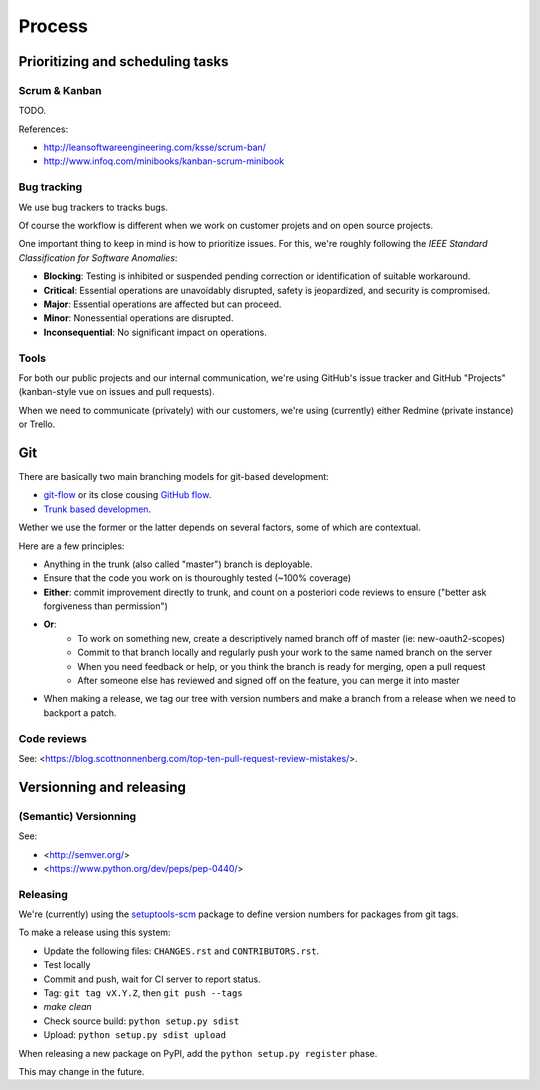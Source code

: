Process
=======

Prioritizing and scheduling tasks 
---------------------------------

Scrum & Kanban
~~~~~~~~~~~~~~

TODO.

References:

-  http://leansoftwareengineering.com/ksse/scrum-ban/
-  http://www.infoq.com/minibooks/kanban-scrum-minibook

Bug tracking
~~~~~~~~~~~~

We use bug trackers to tracks bugs.

Of course the workflow is different when we work on customer projets and on open source projects.

One important thing to keep in mind is how to prioritize issues. For this, we're roughly following the *IEEE Standard Classification for Software Anomalies*:

- **Blocking**: Testing is inhibited or suspended pending correction or identification of suitable workaround.
- **Critical**: Essential operations are unavoidably disrupted, safety is jeopardized, and security is compromised.
- **Major**: Essential operations are affected but can proceed.
- **Minor**: Nonessential operations are disrupted.
- **Inconsequential**: No significant impact on operations.


Tools
~~~~~

For both our public projects and our internal communication, we're using GitHub's issue tracker and GitHub "Projects" (kanban-style vue on issues and pull requests).

When we need to communicate (privately) with our customers, we're using (currently) either Redmine (private instance) or Trello.


Git
---

There are basically two main branching models for git-based development:

- `git-flow <http://nvie.com/posts/a-successful-git-branching-model/>`_ or its close cousing `GitHub flow <http://scottchacon.com/2011/08/31/github-flow.html>`_.
- `Trunk based developmen <https://trunkbaseddevelopment.com/>`_.

Wether we use the former or the latter depends on several factors, some of which are contextual.

Here are a few principles:

- Anything in the trunk (also called "master") branch is deployable.
- Ensure that the code you work on is thouroughly tested (~100% coverage)
- **Either**: commit improvement directly to trunk, and count on a posteriori code reviews to ensure ("better ask forgiveness than permission")
- **Or**: 
    - To work on something new, create a descriptively named branch off of master (ie: new-oauth2-scopes)
    - Commit to that branch locally and regularly push your work to the same named branch on the server
    - When you need feedback or help, or you think the branch is ready for merging, open a pull request
    - After someone else has reviewed and signed off on the feature, you can merge it into master
- When making a release, we tag our tree with version numbers and make a branch from a release when we need to backport a patch.


Code reviews
~~~~~~~~~~~~

See: <https://blog.scottnonnenberg.com/top-ten-pull-request-review-mistakes/>.


Versionning and releasing
-------------------------

(Semantic) Versionning
~~~~~~~~~~~~~~~~~~~~~~

See:

- <http://semver.org/>
- <https://www.python.org/dev/peps/pep-0440/>

Releasing
~~~~~~~~~

We're (currently) using the `setuptools-scm <https://github.com/pypa/setuptools_scm>`_ package to define version numbers for packages from git tags.

To make a release using this system:

- Update the following files: ``CHANGES.rst`` and ``CONTRIBUTORS.rst``.
- Test locally
- Commit and push, wait for CI server to report status.
- Tag: ``git tag vX.Y.Z``, then ``git push --tags``
- `make clean`
- Check source build: ``python setup.py sdist``
- Upload: ``python setup.py sdist upload``

When releasing a new package on PyPI, add the ``python setup.py register`` phase.

This may change in the future.